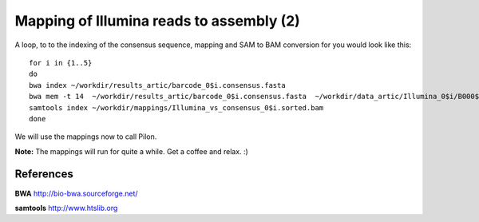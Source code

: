 Mapping of Illumina reads to assembly (2)
-------------------------------------

A loop, to to the indexing of the consensus sequence, mapping and SAM to BAM conversion for you would look like this::

  for i in {1..5}
  do 
  bwa index ~/workdir/results_artic/barcode_0$i.consensus.fasta
  bwa mem -t 14  ~/workdir/results_artic/barcode_0$i.consensus.fasta  ~/workdir/data_artic/Illumina_0$i/B000${i}_S${i}_L001_R1_001.fastq.gz ~/workdir/data_artic/Illumina_0${i}/B000${i}_S${i}_L001_R2_001.fastq.gz | samtools view -b - | samtools sort > ~/workdir/mappings/Illumina_vs_consensus_0$i.sorted.bam
  samtools index ~/workdir/mappings/Illumina_vs_consensus_0$i.sorted.bam
  done

We will use the mappings now to call Pilon.

**Note:** The mappings will run for quite a while. Get a coffee and relax. :)


References
^^^^^^^^^^

**BWA** http://bio-bwa.sourceforge.net/

**samtools** http://www.htslib.org
